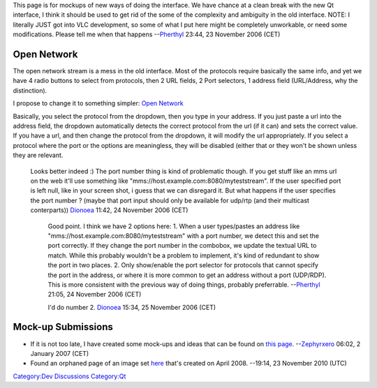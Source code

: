 .. raw:: mediawiki

   {{Back to|QtIntfTODO}}

This page is for mockups of new ways of doing the interface. We have chance at a clean break with the new Qt interface, I think it should be used to get rid of the some of the complexity and ambiguity in the old interface. NOTE: I literally JUST got into VLC development, so some of what I put here might be completely unworkable, or need some modifications. Please tell me when that happens --`Pherthyl <User:Pherthyl>`__ 23:44, 23 November 2006 (CET)

Open Network
------------

The open network stream is a mess in the old interface. Most of the protocols require basically the same info, and yet we have 4 radio buttons to select from protocols, then 2 URL fields, 2 Port selectors, 1 address field (URL/Address, why the distinction).

I propose to change it to something simpler: `Open Network <http://www.mushroomstamp.ca/vlc/qtintfmockup1.png>`__

Basically, you select the protocol from the dropdown, then you type in your address. If you just paste a url into the address field, the dropdown automatically detects the correct protocol from the url (if it can) and sets the correct value. If you have a url, and then change the protocol from the dropdown, it will modify the url appropriately. If you select a protocol where the port or the options are meaningless, they will be disabled (either that or they won't be shown unless they are relevant.

   Looks better indeed :) The port number thing is kind of problematic though. If you get stuff like an mms url on the web it'll use something like "mms://host.example.com:8080/myteststream". If the user specified port is left null, like in your screen shot, i guess that we can disregard it. But what happens if the user specifies the port number ? (maybe that port input should only be available for udp/rtp (and their multicast conterparts)) `Dionoea <User:Dionoea>`__ 11:42, 24 November 2006 (CET)

      Good point. I think we have 2 options here:
      1. When a user types/pastes an address like "mms://host.example.com:8080/myteststream" with a port number, we detect this and set the port correctly. If they change the port number in the combobox, we update the textual URL to match. While this probably wouldn't be a problem to implement, it's kind of redundant to show the port in two places.
      2. Only show/enable the port selector for protocols that cannot specify the port in the address, or where it is more common to get an address without a port (UDP/RDP). This is more consistent with the previous way of doing things, probably preferrable. --`Pherthyl <User:Pherthyl>`__ 21:05, 24 November 2006 (CET)

      I'd do number 2. `Dionoea <User:Dionoea>`__ 15:34, 25 November 2006 (CET)

Mock-up Submissions
-------------------

-  If it is not too late, I have created some mock-ups and ideas that can be found on `this page <QtIntfMockups-DericksIdea>`__. --`Zephyrxero <User:Zephyrxero>`__ 06:02, 2 January 2007 (CET)
-  Found an orphaned page of an image set `here <QtImageset>`__ that's created on April 2008. --19:14, 23 November 2010 (UTC)

`Category:Dev Discussions <Category:Dev_Discussions>`__ `Category:Qt <Category:Qt>`__
